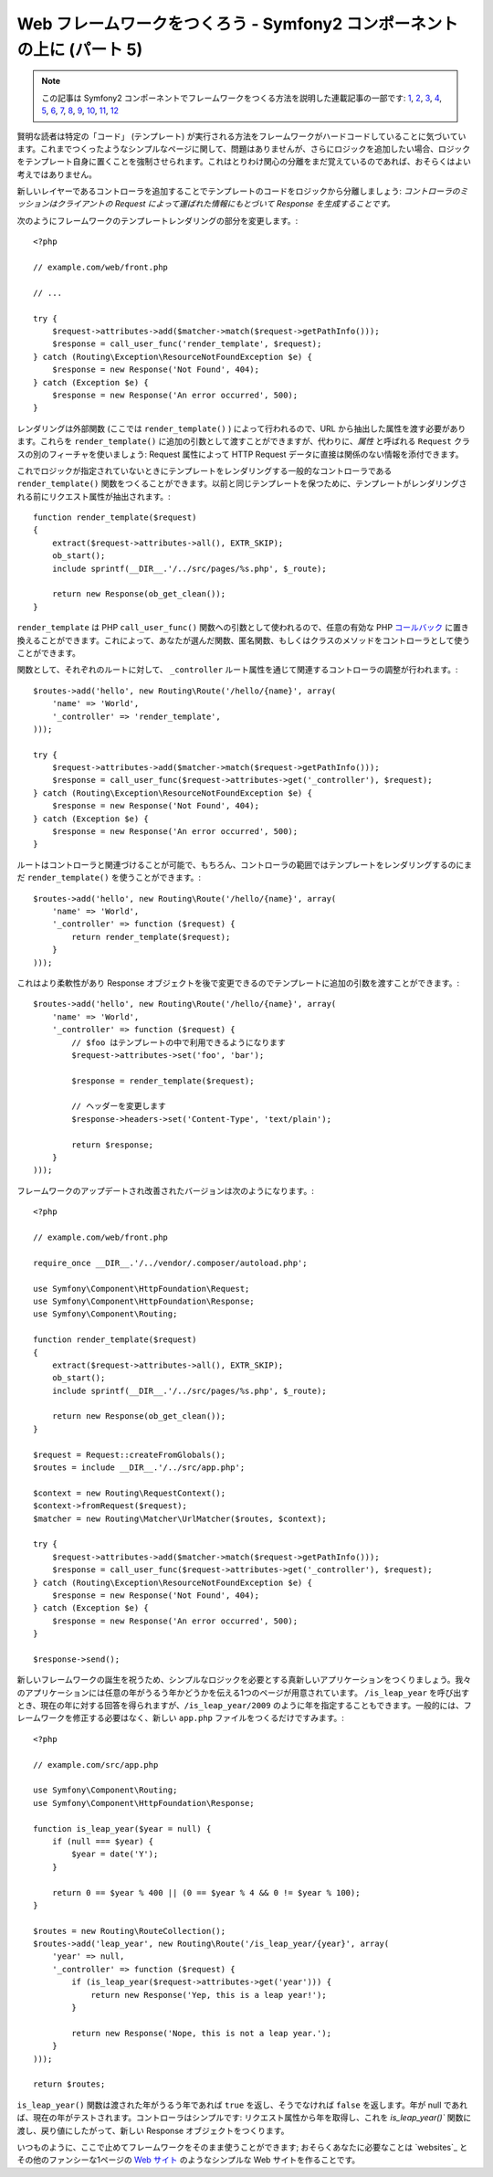 Web フレームワークをつくろう - Symfony2 コンポーネントの上に (パート 5)
=======================================================================

.. note::

    この記事は Symfony2 コンポーネントでフレームワークをつくる方法を説明した連載記事の一部です: `1`_, `2`_, `3`_, `4`_, `5`_, `6`_, `7`_, `8`_, `9`_, `10`_, `11`_, `12`_


賢明な読者は特定の「コード」 (テンプレート) が実行される方法をフレームワークがハードコードしていることに気づいています。これまでつくったようなシンプルなページに関して、問題はありませんが、さらにロジックを追加したい場合、ロジックをテンプレート自身に置くことを強制させられます。これはとりわけ関心の分離をまだ覚えているのであれば、おそらくはよい考えではありません。

新しいレイヤーであるコントローラを追加することでテンプレートのコードをロジックから分離しましょう: *コントローラのミッションはクライアントの Request によって運ばれた情報にもとづいて Response を生成することです。*

次のようにフレームワークのテンプレートレンダリングの部分を変更します。::

    <?php

    // example.com/web/front.php

    // ...

    try {
        $request->attributes->add($matcher->match($request->getPathInfo()));
        $response = call_user_func('render_template', $request);
    } catch (Routing\Exception\ResourceNotFoundException $e) {
        $response = new Response('Not Found', 404);
    } catch (Exception $e) {
        $response = new Response('An error occurred', 500);
    }

レンダリングは外部関数 (ここでは ``render_template()``
) によって行われるので、URL から抽出した属性を渡す必要があります。これらを ``render_template()`` に追加の引数として渡すことができますが、代わりに、*属性* と呼ばれる ``Request`` クラスの別のフィーチャを使いましょう: Request 属性によって HTTP Request データに直接は関係のない情報を添付できます。

これでロジックが指定されていないときにテンプレートをレンダリングする一般的なコントローラである ``render_template()`` 関数をつくることができます。以前と同じテンプレートを保つために、テンプレートがレンダリングされる前にリクエスト属性が抽出されます。::

    function render_template($request)
    {
        extract($request->attributes->all(), EXTR_SKIP);
        ob_start();
        include sprintf(__DIR__.'/../src/pages/%s.php', $_route);

        return new Response(ob_get_clean());
    }

``render_template`` は PHP ``call_user_func()``
関数への引数として使われるので、任意の有効な PHP `コールバック`_ に置き換えることができます。これによって、あなたが選んだ関数、匿名関数、もしくはクラスのメソッドをコントローラとして使うことができます。

関数として、それぞれのルートに対して、 ``_controller`` ルート属性を通じて関連するコントローラの調整が行われます。::

    $routes->add('hello', new Routing\Route('/hello/{name}', array(
        'name' => 'World',
        '_controller' => 'render_template',
    )));

    try {
        $request->attributes->add($matcher->match($request->getPathInfo()));
        $response = call_user_func($request->attributes->get('_controller'), $request);
    } catch (Routing\Exception\ResourceNotFoundException $e) {
        $response = new Response('Not Found', 404);
    } catch (Exception $e) {
        $response = new Response('An error occurred', 500);
    }

ルートはコントローラと関連づけることが可能で、もちろん、コントローラの範囲ではテンプレートをレンダリングするのにまだ ``render_template()`` を使うことができます。::

    $routes->add('hello', new Routing\Route('/hello/{name}', array(
        'name' => 'World',
        '_controller' => function ($request) {
            return render_template($request);
        }
    )));

これはより柔軟性があり Response オブジェクトを後で変更できるのでテンプレートに追加の引数を渡すことができます。::

    $routes->add('hello', new Routing\Route('/hello/{name}', array(
        'name' => 'World',
        '_controller' => function ($request) {
            // $foo はテンプレートの中で利用できるようになります
            $request->attributes->set('foo', 'bar');

            $response = render_template($request);

            // ヘッダーを変更します
            $response->headers->set('Content-Type', 'text/plain');

            return $response;
        }
    )));

フレームワークのアップデートされ改善されたバージョンは次のようになります。::

    <?php

    // example.com/web/front.php

    require_once __DIR__.'/../vendor/.composer/autoload.php';

    use Symfony\Component\HttpFoundation\Request;
    use Symfony\Component\HttpFoundation\Response;
    use Symfony\Component\Routing;

    function render_template($request)
    {
        extract($request->attributes->all(), EXTR_SKIP);
        ob_start();
        include sprintf(__DIR__.'/../src/pages/%s.php', $_route);

        return new Response(ob_get_clean());
    }

    $request = Request::createFromGlobals();
    $routes = include __DIR__.'/../src/app.php';

    $context = new Routing\RequestContext();
    $context->fromRequest($request);
    $matcher = new Routing\Matcher\UrlMatcher($routes, $context);

    try {
        $request->attributes->add($matcher->match($request->getPathInfo()));
        $response = call_user_func($request->attributes->get('_controller'), $request);
    } catch (Routing\Exception\ResourceNotFoundException $e) {
        $response = new Response('Not Found', 404);
    } catch (Exception $e) {
        $response = new Response('An error occurred', 500);
    }

    $response->send();

新しいフレームワークの誕生を祝うため、シンプルなロジックを必要とする真新しいアプリケーションをつくりましょう。我々のアプリケーションには任意の年がうるう年かどうかを伝える1つのページが用意されています。 ``/is_leap_year`` を呼び出すとき、現在の年に対する回答を得られますが、``/is_leap_year/2009`` のように年を指定することもできます。一般的には、フレームワークを修正する必要はなく、新しい ``app.php`` ファイルをつくるだけですみます。::

    <?php

    // example.com/src/app.php

    use Symfony\Component\Routing;
    use Symfony\Component\HttpFoundation\Response;

    function is_leap_year($year = null) {
        if (null === $year) {
            $year = date('Y');
        }

        return 0 == $year % 400 || (0 == $year % 4 && 0 != $year % 100);
    }

    $routes = new Routing\RouteCollection();
    $routes->add('leap_year', new Routing\Route('/is_leap_year/{year}', array(
        'year' => null,
        '_controller' => function ($request) {
            if (is_leap_year($request->attributes->get('year'))) {
                return new Response('Yep, this is a leap year!');
            }

            return new Response('Nope, this is not a leap year.');
        }
    )));

    return $routes;

``is_leap_year()`` 関数は渡された年がうるう年であれば ``true`` を返し、そうでなければ ``false`` を返します。年が null であれば、現在の年がテストされます。コントローラはシンプルです: リクエスト属性から年を取得し、これを `is_leap_year()`` 関数に渡し、戻り値にしたがって、新しい Response オブジェクトをつくります。

いつものように、ここで止めてフレームワークをそのまま使うことができます; おそらくあなたに必要なことは `websites`_ とその他のファンシーな1ページの `Web サイト`_ のようなシンプルな Web サイトを作ることです。

.. _`コールバック`: http://php.net/callback#language.types.callback
.. _`Web サイト`:  http://kottke.org/08/02/single-serving-sites
.. _`1`:    http://docs.symfony.gr.jp/symfony2/create-your-framework/part01.html
.. _`2`:    http://docs.symfony.gr.jp/symfony2/create-your-framework/part02.html
.. _`3`:    http://docs.symfony.gr.jp/symfony2/create-your-framework/part03.html
.. _`4`:    http://docs.symfony.gr.jp/symfony2/create-your-framework/part04.html
.. _`5`:    http://docs.symfony.gr.jp/symfony2/create-your-framework/part05.html
.. _`6`:    http://docs.symfony.gr.jp/symfony2/create-your-framework/part06.html
.. _`7`:    http://docs.symfony.gr.jp/symfony2/create-your-framework/part07.html
.. _`8`:    http://docs.symfony.gr.jp/symfony2/create-your-framework/part08.html
.. _`9`:    http://docs.symfony.gr.jp/symfony2/create-your-framework/part09.html
.. _`10`:    http://docs.symfony.gr.jp/symfony2/create-your-framework/part10.html
.. _`11`:    http://docs.symfony.gr.jp/symfony2/create-your-framework/part11.html
.. _`12`:    http://docs.symfony.gr.jp/symfony2/create-your-framework/part12.html


.. 2012/05/05 username d0ff8bc245d198bd8eadece0a2f62b9ecd6ae6ab
